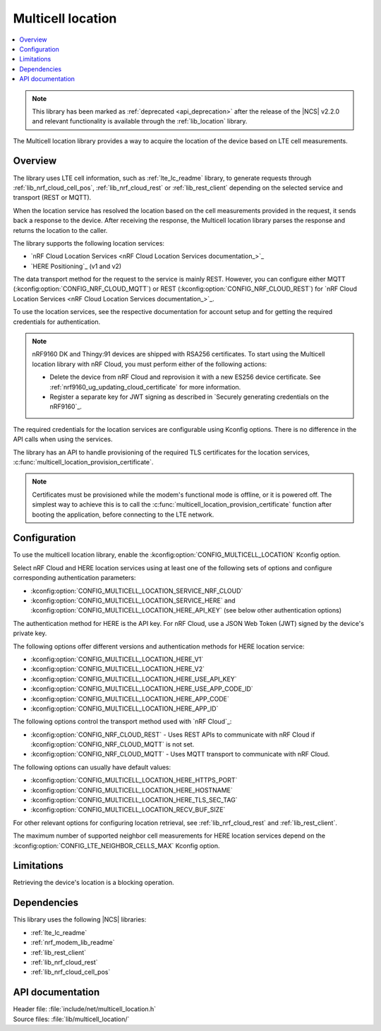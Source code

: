 .. _lib_multicell_location:

Multicell location
##################

.. contents::
   :local:
   :depth: 2

.. note::

   This library has been marked as :ref:`deprecated <api_deprecation>` after the release of the |NCS| v2.2.0 and relevant functionality is available through the :ref:`lib_location` library.

The Multicell location library provides a way to acquire the location of the device based on LTE cell measurements.


Overview
********

The library uses LTE cell information, such as :ref:`lte_lc_readme` library, to generate requests through
:ref:`lib_nrf_cloud_cell_pos`, :ref:`lib_nrf_cloud_rest` or :ref:`lib_rest_client` depending on the selected service and transport (REST or MQTT).

When the location service has resolved the location based on the cell measurements provided in the request, it sends back a response to the device.
After receiving the response, the Multicell location library parses the response and returns the location to the caller.

The library supports the following location services:

*  `nRF Cloud Location Services <nRF Cloud Location Services documentation_>`_
*  `HERE Positioning`_ (v1 and v2)

The data transport method for the request to the service is mainly REST. However, you can configure either MQTT (:kconfig:option:`CONFIG_NRF_CLOUD_MQTT`) or REST (:kconfig:option:`CONFIG_NRF_CLOUD_REST`) for `nRF Cloud Location Services <nRF Cloud Location Services documentation_>`_.

To use the location services, see the respective documentation for account setup and for getting the required credentials for authentication.

.. reprovision_cert_note_start

.. note::

   nRF9160 DK and Thingy:91 devices are shipped with RSA256 certificates.
   To start using the Multicell location library with nRF Cloud, you must perform either of the following actions:

   * Delete the device from nRF Cloud and reprovision it with a new ES256 device certificate. See :ref:`nrf9160_ug_updating_cloud_certificate` for more information.
   * Register a separate key for JWT signing as described in `Securely generating credentials on the nRF9160`_.

.. reprovision_cert_note_end

The required credentials for the location services are configurable using Kconfig options.
There is no difference in the API calls when using the services.

The library has an API to handle provisioning of the required TLS certificates for the location services, :c:func:`multicell_location_provision_certificate`.

.. note::
   Certificates must be provisioned while the modem's functional mode is offline, or it is powered off.
   The simplest way to achieve this is to call the :c:func:`multicell_location_provision_certificate` function after booting the application, before connecting to the LTE network.


Configuration
*************

To use the multicell location library, enable the :kconfig:option:`CONFIG_MULTICELL_LOCATION` Kconfig option.

Select nRF Cloud and HERE location services using at least one of the following sets of options and configure corresponding authentication parameters:

*  :kconfig:option:`CONFIG_MULTICELL_LOCATION_SERVICE_NRF_CLOUD`
*  :kconfig:option:`CONFIG_MULTICELL_LOCATION_SERVICE_HERE` and :kconfig:option:`CONFIG_MULTICELL_LOCATION_HERE_API_KEY` (see below other authentication options)

The authentication method for HERE is the API key.
For nRF Cloud, use a JSON Web Token (JWT) signed by the device's private key.

The following options offer different versions and authentication methods for HERE location service:

* :kconfig:option:`CONFIG_MULTICELL_LOCATION_HERE_V1`
* :kconfig:option:`CONFIG_MULTICELL_LOCATION_HERE_V2`
* :kconfig:option:`CONFIG_MULTICELL_LOCATION_HERE_USE_API_KEY`
* :kconfig:option:`CONFIG_MULTICELL_LOCATION_HERE_USE_APP_CODE_ID`
* :kconfig:option:`CONFIG_MULTICELL_LOCATION_HERE_APP_CODE`
* :kconfig:option:`CONFIG_MULTICELL_LOCATION_HERE_APP_ID`

The following options control the transport method used with `nRF Cloud`_:

* :kconfig:option:`CONFIG_NRF_CLOUD_REST` - Uses REST APIs to communicate with nRF Cloud if :kconfig:option:`CONFIG_NRF_CLOUD_MQTT` is not set.
* :kconfig:option:`CONFIG_NRF_CLOUD_MQTT` - Uses MQTT transport to communicate with nRF Cloud.

The following options can usually have default values:

* :kconfig:option:`CONFIG_MULTICELL_LOCATION_HERE_HTTPS_PORT`
* :kconfig:option:`CONFIG_MULTICELL_LOCATION_HERE_HOSTNAME`
* :kconfig:option:`CONFIG_MULTICELL_LOCATION_HERE_TLS_SEC_TAG`
* :kconfig:option:`CONFIG_MULTICELL_LOCATION_RECV_BUF_SIZE`

For other relevant options for configuring location retrieval, see :ref:`lib_nrf_cloud_rest` and :ref:`lib_rest_client`.

The maximum number of supported neighbor cell measurements for HERE location services depend on the :kconfig:option:`CONFIG_LTE_NEIGHBOR_CELLS_MAX` Kconfig option.

Limitations
***********

Retrieving the device's location is a blocking operation.

Dependencies
************

This library uses the following |NCS| libraries:

* :ref:`lte_lc_readme`
* :ref:`nrf_modem_lib_readme`
* :ref:`lib_rest_client`
* :ref:`lib_nrf_cloud_rest`
* :ref:`lib_nrf_cloud_cell_pos`

API documentation
*****************

| Header file: :file:`include/net/multicell_location.h`
| Source files: :file:`lib/multicell_location/`

.. doxygengroup:: multicell_location
   :project: nrf
   :members:
